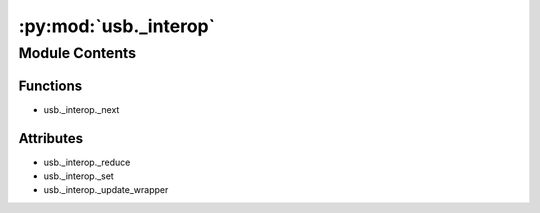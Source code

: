 :py:mod:`usb._interop`
======================

.. py:module:: usb._interop


Module Contents
---------------


Functions
~~~~~~~~~

- usb._interop._next



Attributes
~~~~~~~~~~

- usb._interop._reduce
- usb._interop._set
- usb._interop._update_wrapper


.. py:data:: _reduce
   

   

.. py:data:: _set
   

   

.. py:function:: _next(iter)


.. py:data:: _update_wrapper
   

   

